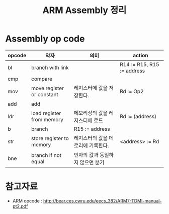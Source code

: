 #+TITLE: ARM Assembly 정리

* Assembly op code


| opcode | 약자                      | 의미                               | action                     |
|--------+---------------------------+------------------------------------+----------------------------|
| bl     | branch with link          |                                    | R14 := R15, R15 := address |
| cmp    | compare                   |                                    |                            |
| mov    | move register or constant | 레지스터에 값을 저장한다.          | Rd := Op2                  |
| add    | add                       |                                    |                            |
| ldr    | load register from memory | 메모리상의 값을 레지스터에 로드    | Rd := (address)            |
| b      | branch                    | R15 := address                     |                            |
| str    | store register to memory  | 레지스터의 값을 메로리에 기록한다. | <address> := Rd            |
| bne    | branch if not equal       | 인자의 값과 동일하지 않으면 분기   |                            |



* 참고자료
- ARM opcode : http://bear.ces.cwru.edu/eecs_382/ARM7-TDMI-manual-pt2.pdf

